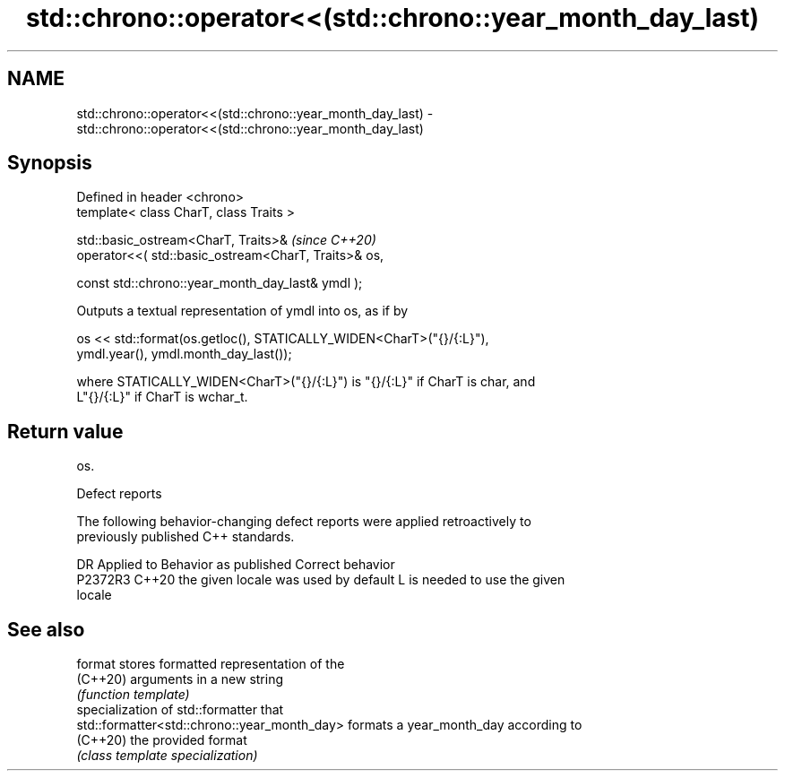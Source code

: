 .TH std::chrono::operator<<(std::chrono::year_month_day_last) 3 "2022.07.31" "http://cppreference.com" "C++ Standard Libary"
.SH NAME
std::chrono::operator<<(std::chrono::year_month_day_last) \- std::chrono::operator<<(std::chrono::year_month_day_last)

.SH Synopsis
   Defined in header <chrono>
   template< class CharT, class Traits >

   std::basic_ostream<CharT, Traits>&                  \fI(since C++20)\fP
   operator<<( std::basic_ostream<CharT, Traits>& os,

   const std::chrono::year_month_day_last& ymdl );

   Outputs a textual representation of ymdl into os, as if by

   os << std::format(os.getloc(), STATICALLY_WIDEN<CharT>("{}/{:L}"),
   ymdl.year(), ymdl.month_day_last());

   where STATICALLY_WIDEN<CharT>("{}/{:L}") is "{}/{:L}" if CharT is char, and
   L"{}/{:L}" if CharT is wchar_t.

.SH Return value

   os.

  Defect reports

   The following behavior-changing defect reports were applied retroactively to
   previously published C++ standards.

     DR    Applied to        Behavior as published               Correct behavior
   P2372R3 C++20      the given locale was used by default L is needed to use the given
                                                           locale

.SH See also

   format                                      stores formatted representation of the
   (C++20)                                     arguments in a new string
                                               \fI(function template)\fP
                                               specialization of std::formatter that
   std::formatter<std::chrono::year_month_day> formats a year_month_day according to
   (C++20)                                     the provided format
                                               \fI(class template specialization)\fP
